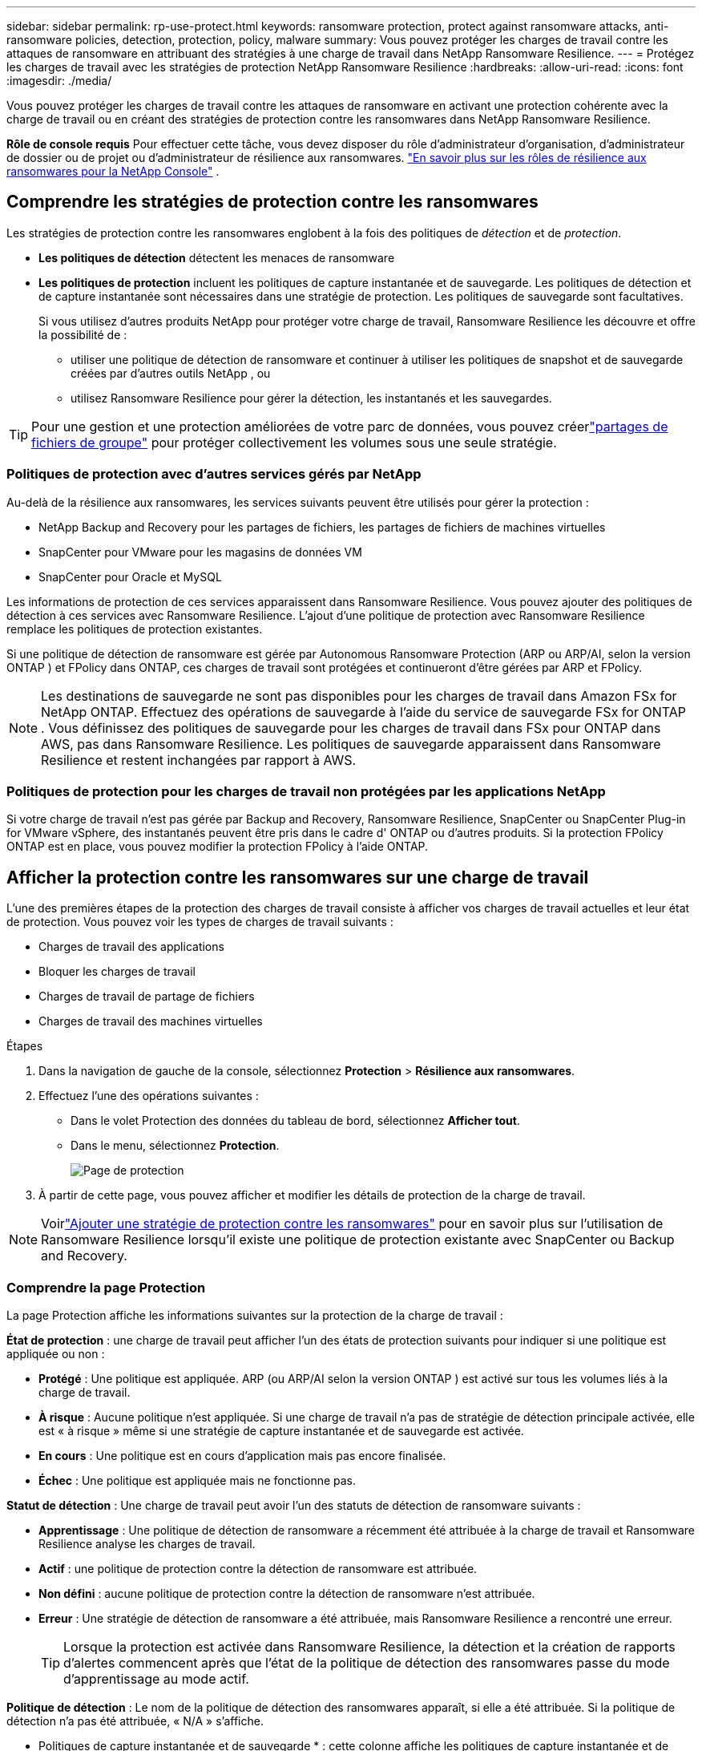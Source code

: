 ---
sidebar: sidebar 
permalink: rp-use-protect.html 
keywords: ransomware protection, protect against ransomware attacks, anti-ransomware policies, detection, protection, policy, malware 
summary: Vous pouvez protéger les charges de travail contre les attaques de ransomware en attribuant des stratégies à une charge de travail dans NetApp Ransomware Resilience. 
---
= Protégez les charges de travail avec les stratégies de protection NetApp Ransomware Resilience
:hardbreaks:
:allow-uri-read: 
:icons: font
:imagesdir: ./media/


[role="lead"]
Vous pouvez protéger les charges de travail contre les attaques de ransomware en activant une protection cohérente avec la charge de travail ou en créant des stratégies de protection contre les ransomwares dans NetApp Ransomware Resilience.

*Rôle de console requis* Pour effectuer cette tâche, vous devez disposer du rôle d'administrateur d'organisation, d'administrateur de dossier ou de projet ou d'administrateur de résilience aux ransomwares. link:https://docs.netapp.com/us-en/console-setup-admin/reference-iam-ransomware-roles.html["En savoir plus sur les rôles de résilience aux ransomwares pour la NetApp Console"^] .



== Comprendre les stratégies de protection contre les ransomwares

Les stratégies de protection contre les ransomwares englobent à la fois des politiques de _détection_ et de _protection_.

* **Les politiques de détection** détectent les menaces de ransomware
* **Les politiques de protection** incluent les politiques de capture instantanée et de sauvegarde.  Les politiques de détection et de capture instantanée sont nécessaires dans une stratégie de protection.  Les politiques de sauvegarde sont facultatives.
+
Si vous utilisez d'autres produits NetApp pour protéger votre charge de travail, Ransomware Resilience les découvre et offre la possibilité de :

+
** utiliser une politique de détection de ransomware et continuer à utiliser les politiques de snapshot et de sauvegarde créées par d'autres outils NetApp , ou
** utilisez Ransomware Resilience pour gérer la détection, les instantanés et les sauvegardes.





TIP: Pour une gestion et une protection améliorées de votre parc de données, vous pouvez créerlink:#create-a-protection-group["partages de fichiers de groupe"] pour protéger collectivement les volumes sous une seule stratégie.



=== Politiques de protection avec d'autres services gérés par NetApp

Au-delà de la résilience aux ransomwares, les services suivants peuvent être utilisés pour gérer la protection :

* NetApp Backup and Recovery pour les partages de fichiers, les partages de fichiers de machines virtuelles
* SnapCenter pour VMware pour les magasins de données VM
* SnapCenter pour Oracle et MySQL


Les informations de protection de ces services apparaissent dans Ransomware Resilience.  Vous pouvez ajouter des politiques de détection à ces services avec Ransomware Resilience.  L'ajout d'une politique de protection avec Ransomware Resilience remplace les politiques de protection existantes.

Si une politique de détection de ransomware est gérée par Autonomous Ransomware Protection (ARP ou ARP/AI, selon la version ONTAP ) et FPolicy dans ONTAP, ces charges de travail sont protégées et continueront d'être gérées par ARP et FPolicy.


NOTE: Les destinations de sauvegarde ne sont pas disponibles pour les charges de travail dans Amazon FSx for NetApp ONTAP.  Effectuez des opérations de sauvegarde à l’aide du service de sauvegarde FSx for ONTAP .  Vous définissez des politiques de sauvegarde pour les charges de travail dans FSx pour ONTAP dans AWS, pas dans Ransomware Resilience.  Les politiques de sauvegarde apparaissent dans Ransomware Resilience et restent inchangées par rapport à AWS.



=== Politiques de protection pour les charges de travail non protégées par les applications NetApp

Si votre charge de travail n'est pas gérée par Backup and Recovery, Ransomware Resilience, SnapCenter ou SnapCenter Plug-in for VMware vSphere, des instantanés peuvent être pris dans le cadre d' ONTAP ou d'autres produits.  Si la protection FPolicy ONTAP est en place, vous pouvez modifier la protection FPolicy à l'aide ONTAP.



== Afficher la protection contre les ransomwares sur une charge de travail

L’une des premières étapes de la protection des charges de travail consiste à afficher vos charges de travail actuelles et leur état de protection.  Vous pouvez voir les types de charges de travail suivants :

* Charges de travail des applications
* Bloquer les charges de travail
* Charges de travail de partage de fichiers
* Charges de travail des machines virtuelles


.Étapes
. Dans la navigation de gauche de la console, sélectionnez *Protection* > *Résilience aux ransomwares*.
. Effectuez l’une des opérations suivantes :
+
** Dans le volet Protection des données du tableau de bord, sélectionnez *Afficher tout*.
** Dans le menu, sélectionnez *Protection*.
+
image:screen-protection.png["Page de protection"]



. À partir de cette page, vous pouvez afficher et modifier les détails de protection de la charge de travail.



NOTE: Voirlink:#add-a-ransomware-protection-strategy["Ajouter une stratégie de protection contre les ransomwares"] pour en savoir plus sur l'utilisation de Ransomware Resilience lorsqu'il existe une politique de protection existante avec SnapCenter ou Backup and Recovery.



=== Comprendre la page Protection

La page Protection affiche les informations suivantes sur la protection de la charge de travail :

*État de protection* : une charge de travail peut afficher l’un des états de protection suivants pour indiquer si une politique est appliquée ou non :

* *Protégé* : Une politique est appliquée.  ARP (ou ARP/AI selon la version ONTAP ) est activé sur tous les volumes liés à la charge de travail.
* *À risque* : Aucune politique n'est appliquée.  Si une charge de travail n’a pas de stratégie de détection principale activée, elle est « à risque » même si une stratégie de capture instantanée et de sauvegarde est activée.
* *En cours* : Une politique est en cours d'application mais pas encore finalisée.
* *Échec* : Une politique est appliquée mais ne fonctionne pas.


*Statut de détection* : Une charge de travail peut avoir l’un des statuts de détection de ransomware suivants :

* *Apprentissage* : Une politique de détection de ransomware a récemment été attribuée à la charge de travail et Ransomware Resilience analyse les charges de travail.
* *Actif* : une politique de protection contre la détection de ransomware est attribuée.
* *Non défini* : aucune politique de protection contre la détection de ransomware n'est attribuée.
* *Erreur* : Une stratégie de détection de ransomware a été attribuée, mais Ransomware Resilience a rencontré une erreur.
+

TIP: Lorsque la protection est activée dans Ransomware Resilience, la détection et la création de rapports d'alertes commencent après que l'état de la politique de détection des ransomwares passe du mode d'apprentissage au mode actif.



*Politique de détection* : Le nom de la politique de détection des ransomwares apparaît, si elle a été attribuée.  Si la politique de détection n'a pas été attribuée, « N/A » s'affiche.

* Politiques de capture instantanée et de sauvegarde * : cette colonne affiche les politiques de capture instantanée et de sauvegarde appliquées à la charge de travail et au produit ou service qui gère ces politiques.

* Géré par SnapCenter
* Géré par SnapCenter Plug-in for VMware vSphere
* Géré par Backup and Recovery
* Nom de la politique de protection contre les ransomwares qui régit les instantanés et les sauvegardes
* Aucune


*Importance de la charge de travail*

Ransomware Resilience attribue une importance ou une priorité à chaque charge de travail lors de la découverte en fonction d'une analyse de chaque charge de travail.  L’importance de la charge de travail est déterminée par les fréquences d’instantanés suivantes :

* *Critique* : Copies instantanées prises plus d'une fois par heure (programme de protection très agressif)
* *Important* : Copies instantanées prises moins d'une fois par heure mais plus d'une fois par jour
* *Standard* : Copies instantanées prises plus d'une fois par jour


* Politiques de détection prédéfinies * [[prédéfinies]]

Vous pouvez choisir l’une des politiques prédéfinies de résilience aux ransomwares suivantes, qui sont alignées sur l’importance de la charge de travail.


NOTE: La stratégie **Extension utilisateur de chiffrement** est la seule stratégie prédéfinie qui prend en charge la détection des comportements suspects des utilisateurs.

[cols="10,15a,20,15,15,15"]
|===
| Niveau politique | Instantané | Fréquence | Rétention (jours) | # de copies instantanées | Nombre total maximal de copies d'instantanés 


.4+| *Politique de charge de travail critique*  a| 
Quart d'heure
| Toutes les 15 minutes | 3 | 288 | 309 


| Tous les jours  a| 
Tous les 1 jour
| 14 | 14 | 309 


| Hebdomadaire  a| 
Toutes les 1 semaine
| 35 | 5 | 309 


| Mensuel  a| 
Tous les 30 jours
| 60 | 2 | 309 


.4+| *Politique importante relative à la charge de travail*  a| 
Quart d'heure
| Toutes les 30 minutes | 3 | 144 | 165 


| Tous les jours  a| 
Tous les 1 jour
| 14 | 14 | 165 


| Hebdomadaire  a| 
Toutes les 1 semaine
| 35 | 5 | 165 


| Mensuel  a| 
Tous les 30 jours
| 60 | 2 | 165 


.4+| *Politique de charge de travail standard*  a| 
Quart d'heure
| Toutes les 30 minutes | 3 | 72 | 93 


| Tous les jours  a| 
Tous les 1 jour
| 14 | 14 | 93 


| Hebdomadaire  a| 
Toutes les 1 semaine
| 35 | 5 | 93 


| Mensuel  a| 
Tous les 30 jours
| 60 | 2 | 93 


.4+| *Extension utilisateur de chiffrement*  a| 
Quart d'heure
| Toutes les 30 minutes | 3 | 72 | 93 


| Tous les jours  a| 
Tous les 1 jour
| 14 | 14 | 93 


| Hebdomadaire  a| 
Toutes les 1 semaine
| 35 | 5 | 93 


| Mensuel  a| 
Tous les 30 jours
| 60 | 2 | 93 
|===


== Activez la protection cohérente des applications ou des machines virtuelles avec SnapCenter

L'activation d'une protection cohérente au niveau des applications ou des machines virtuelles vous aide à protéger vos charges de travail d'application ou de machine virtuelle de manière cohérente, en obtenant un état de repos et cohérent pour éviter toute perte de données potentielle ultérieure si une récupération est nécessaire.

Ce processus lance l'enregistrement du serveur logiciel SnapCenter pour les applications ou du SnapCenter Plug-in for VMware vSphere pour les machines virtuelles à l'aide de la sauvegarde et de la récupération.

Après avoir activé la protection cohérente avec la charge de travail, vous pouvez gérer les stratégies de protection dans Ransomware Resilience.  La stratégie de protection comprend les politiques de capture instantanée et de sauvegarde gérées ailleurs ainsi qu'une politique de détection de ransomware gérée dans Ransomware Resilience.

Pour en savoir plus sur l'enregistrement de SnapCenter ou du SnapCenter Plug-in for VMware vSphere à l'aide de Backup and Recovery, reportez-vous aux informations suivantes :

* https://docs.netapp.com/us-en/data-services-backup-recovery/task-register-snapcenter-server.html["Enregistrer le logiciel SnapCenter Server"^]
* https://docs.netapp.com/us-en/data-services-backup-recovery/task-register-snapCenter-plug-in-for-vmware-vsphere.html["Enregistrer le SnapCenter Plug-in for VMware vSphere"^]


.Étapes
. Dans le menu Résilience aux ransomwares, sélectionnez *Tableau de bord*.
. Dans le volet Recommandations, recherchez l’une des recommandations suivantes et sélectionnez *Réviser et corriger* :
+
** Enregistrez le serveur SnapCenter disponible avec la NetApp Console
** Enregistrez le SnapCenter Plug-in for VMware vSphere (SCV) avec la NetApp Console


. Suivez les informations pour enregistrer le SnapCenter Plug-in for VMware vSphere-in SnapCenter ou SnapCenter pour l'hôte VMware vSphere à l'aide de Backup and Recovery.
. Retour à la résilience aux ransomwares.
. Depuis Ransomware Resilience, accédez au tableau de bord et relancez le processus de découverte.
. Depuis Ransomware Resilience, sélectionnez *Protection* pour afficher la page Protection.
. Consultez les détails dans la colonne des stratégies de capture instantanée et de sauvegarde sur la page Protection pour voir que les stratégies sont gérées ailleurs.




== Ajouter une stratégie de protection contre les ransomwares

Il existe trois approches pour ajouter une stratégie de protection contre les ransomwares :

* **Créez une stratégie de protection contre les ransomwares si vous n’avez pas de politiques de snapshot ou de sauvegarde.**
+
La stratégie de protection contre les ransomwares comprend :

+
** Politique d'instantané
** Politique de détection des ransomwares
** Politique de sauvegarde


* **Remplacez les stratégies de capture instantanée ou de sauvegarde existantes de SnapCenter ou de protection de sauvegarde et de récupération par des stratégies de protection gérées par Ransomware Resilience.**
+
La stratégie de protection contre les ransomwares comprend :

+
** Politique d'instantané
** Politique de détection des ransomwares
** Politique de sauvegarde


* *Créez une politique de détection pour les charges de travail avec des politiques de snapshot et de sauvegarde existantes gérées dans d'autres produits ou services NetApp .*
+
La politique de détection ne modifie pas les politiques gérées dans d’autres produits.

+
La politique de détection active la protection autonome contre les ransomwares et la protection FPolicy si elles sont déjà activées dans d'autres services. En savoir plus surlink:https://docs.netapp.com/us-en/ontap/anti-ransomware/index.html["Protection autonome contre les ransomwares"^] ,link:https://docs.netapp.com/us-en/data-services-backup-recovery/index.html["Sauvegarde et récupération"^] , etlink:https://docs.netapp.com/us-en/ontap/nas-audit/two-parts-fpolicy-solution-concept.html["Politique ONTAP"^] .





=== Créer une stratégie de protection contre les ransomwares (si vous n'avez pas de politiques de capture instantanée ou de sauvegarde)

Si les stratégies de capture instantanée ou de sauvegarde n'existent pas sur la charge de travail, vous pouvez créer une stratégie de protection contre les ransomwares, qui peut inclure les stratégies suivantes que vous créez dans Ransomware Resilience :

* Politique d'instantané
* Politique de sauvegarde
* Politique de détection des ransomwares


.Étapes pour créer une stratégie de protection contre les ransomwares [[étapes]]
. Dans le menu Résilience aux ransomwares, sélectionnez *Protection*.
+
image:screen-protection.png["Gérer la page de stratégie"]

. Depuis la page Protection, sélectionnez une charge de travail, puis *Protéger*.
. Depuis la page Stratégies de protection contre les ransomwares, sélectionnez *Ajouter*.
+
image:screen-protection-strategy-add.png["Ajouter une page de stratégie affichant la section d'instantanés"]

. Saisissez un nouveau nom de stratégie ou saisissez un nom existant pour le copier.  Si vous entrez un nom existant, choisissez celui que vous souhaitez copier et sélectionnez *Copier*.
+

NOTE: Si vous choisissez de copier et de modifier une stratégie existante, Ransomware Resilience ajoute « _copy » au nom d'origine.  Vous devez modifier le nom et au moins un paramètre pour le rendre unique.

. Pour chaque élément, sélectionnez la *flèche vers le bas*.
+
** *Politique de détection*:
+
*** *Politique* : Choisissez l’une des politiques de détection prédéfinies.
*** *Détection principale* : activez la détection de ransomware pour que Ransomware Resilience détecte les attaques potentielles de ransomware.
*** *Détection de comportement utilisateur suspect* : activez la détection du comportement utilisateur pour transmettre les événements d'activité utilisateur à Ransomware Resilience et détecter les événements suspects, tels que les violations de données.
*** *Bloquer les extensions de fichiers* : activez cette option pour que Ransomware Resilience bloque les extensions de fichiers suspectes connues.  Ransomware Resilience effectue des copies instantanées automatisées lorsque la détection principale est activée.
+
Si vous souhaitez modifier les extensions de fichiers bloquées, modifiez-les dans le Gestionnaire système.



** *Politique d'instantané*:
+
*** *Nom de base de la politique d'instantané* : sélectionnez une politique ou sélectionnez *Créer* et saisissez un nom pour la politique d'instantané.
*** *Verrouillage des instantanés* : activez cette option pour verrouiller les copies d'instantanés sur le stockage principal afin qu'elles ne puissent pas être modifiées ou supprimées pendant une certaine période, même si une attaque de ransomware parvient à atteindre la destination de stockage de sauvegarde.  Ceci est également appelé _stockage immuable_.  Cela permet un temps de restauration plus rapide.
+
Lorsqu'un instantané est verrouillé, le délai d'expiration du volume est défini sur le délai d'expiration de la copie de l'instantané.

+
Le verrouillage de copie d'instantané est disponible avec ONTAP 9.12.1 et versions ultérieures.  Pour en savoir plus sur SnapLock, reportez-vous à https://docs.netapp.com/us-en/ontap/snaplock/index.html["SnapLock dans ONTAP"^] .

*** *Planifications d'instantanés* : Choisissez les options de planification, le nombre de copies d'instantanés à conserver et sélectionnez pour activer la planification.


** *Politique de sauvegarde*:
+
*** *Nom de base de la politique de sauvegarde* : saisissez un nouveau nom ou choisissez un nom existant.
*** *Planifications de sauvegarde* : Choisissez les options de planification pour le stockage secondaire et activez la planification.




+

TIP: Pour activer le verrouillage de sauvegarde sur le stockage secondaire, configurez vos destinations de sauvegarde à l'aide de l'option *Paramètres*. Pour plus de détails, consultez la section link:rp-use-settings.html["Configurer les paramètres"] .

. Sélectionnez *Ajouter*.




=== Ajoutez une politique de détection aux charges de travail avec des politiques de snapshot et de sauvegarde existantes gérées par SnapCenter ou Backup and Recovery

Ransomware Resilience vous permet d'attribuer une politique de détection ou une politique de protection aux charges de travail avec une protection de snapshot et de sauvegarde existante gérée dans d'autres produits ou services NetApp .  D'autres services, tels que Backup and Recovery et SnapCenter, utilisent des stratégies qui régissent les snapshots, la réplication vers un stockage secondaire ou les sauvegardes vers un stockage d'objets.



==== Ajouter une politique de détection aux charges de travail avec des politiques de sauvegarde ou de snapshot existantes

Si vous disposez de stratégies de capture instantanée ou de sauvegarde existantes avec Backup and Recovery ou SnapCenter, vous pouvez ajouter une stratégie pour détecter les attaques de ransomware.  Pour gérer la protection et la détection avec Ransomware Resilience, voir<<protection,Protégez-vous grâce à la résilience contre les ransomwares>> .

.Étapes
. Dans le menu Résilience aux ransomwares, sélectionnez *Protection*.
+
image:screen-protection.png["Gérer la page de stratégie"]

. Depuis la page Protection, sélectionnez une charge de travail, puis sélectionnez *Protéger*.
. Ransomware Resilience détecte s'il existe des politiques SnapCenter ou de sauvegarde et de récupération actives.
. Pour conserver vos politiques de sauvegarde et de récupération ou SnapCenter existantes et appliquer uniquement une politique de _détection_, laissez la case **Remplacer les politiques existantes** décochée.
. Pour voir les détails des politiques SnapCenter , sélectionnez la *flèche vers le bas*.
. Sélectionnez les paramètres de détection souhaités : *Détection de cryptage* *Détection de comportement utilisateur suspect* *Bloquer les extensions de fichiers suspectes*
. Sélectionnez **Suivant**.
. Si vous avez sélectionné *Détection de comportement utilisateur suspect* comme paramètre de détection, sélectionnez l'agent d'activité utilisateur oulink:suspicious-user-activity.html#add-a-user-activity-agent["ou en créer un"] .
+
L'agent d'activité utilisateur héberge les nouveaux collecteurs de données. Ransomware Resilience crée automatiquement le collecteur de données pour transmettre les événements d'activité des utilisateurs à Ransomware Resilience afin de détecter les comportements anormaux des utilisateurs.

. Sélectionnez **Suivant**.
. Revoyez vos choix. Sélectionnez **Créer** pour activer la détection.
. Sur la page Protection, vérifiez l'**état de détection** pour confirmer que la détection est active.




==== Remplacer les politiques de sauvegarde ou de snapshot existantes par une stratégie de protection contre les ransomwares

Vous pouvez remplacer vos politiques de sauvegarde ou de snapshot existantes par une stratégie de protection contre les ransomwares.  Cette approche supprime votre protection gérée en externe et configure la détection et la protection dans Ransomware Resilience.

.Étapes
. Dans le menu Résilience aux ransomwares, sélectionnez *Protection*.
+
image:screen-protection.png["Gérer la page de stratégie"]

. Depuis la page Protection, sélectionnez une charge de travail, puis sélectionnez *Protéger*.
. Ransomware Resilience détecte s'il existe des politiques de sauvegarde et de récupération ou SnapCenter actives.  Pour remplacer les stratégies de sauvegarde et de récupération ou SnapCenter existantes, sélectionnez la case **Remplacer les stratégies existantes**.  Lorsque vous sélectionnez la case, Ransomware Resilience remplace la liste des stratégies de détection par des stratégies de détection.
. Choisissez une politique de protection.  Si aucune politique de protection n’existe, sélectionnez **Ajouter** pour créer une nouvelle politique.  Pour plus d'informations sur la création d'une politique, voir<<steps,Créer une politique de protection>> . Sélectionnez **Suivant**.
. Sélectionnez une destination de sauvegarde ou créez-en une nouvelle. Sélectionnez **Suivant**.
+
.. Si votre stratégie de protection inclut la détection du comportement des utilisateurs, sélectionnez un agent d’activité utilisateur dans votre environnement pour héberger les nouveaux collecteurs de données. Ransomware Resilience crée automatiquement le collecteur de données pour transmettre les événements d'activité des utilisateurs à Ransomware Resilience afin de détecter les comportements anormaux des utilisateurs.


. Passez en revue la nouvelle stratégie de protection, puis sélectionnez **Protéger** pour l’appliquer.
. Sur la page Protection, vérifiez l'**état de détection** pour confirmer que la détection est active.




=== Attribuer une politique différente

Vous pouvez remplacer la politique existante par une autre.

.Étapes
. Dans le menu Résilience aux ransomwares, sélectionnez *Protection*.
. Depuis la page Protection, sur la ligne de charge de travail, sélectionnez *Modifier la protection*.
. Si la charge de travail dispose d'une stratégie de sauvegarde et de récupération ou de SnapCenter existante que vous souhaitez conserver, décochez **Remplacer les stratégies existantes**.  Pour remplacer les politiques existantes, cochez **Remplacer les politiques existantes**.
. Dans la page Politiques, sélectionnez la flèche vers le bas correspondant à la politique que vous souhaitez attribuer pour consulter les détails.
. Sélectionnez la politique que vous souhaitez attribuer.
. Sélectionnez *Protéger* pour terminer la modification.




== Créer un groupe de protection

Le regroupement des partages de fichiers dans un groupe de protection facilite la protection de votre parc de données.  Ransomware Resilience peut protéger tous les volumes d’un groupe en même temps plutôt que de protéger chaque volume séparément.

Vous pouvez créer des groupes quel que soit leur état de protection (c'est-à-dire des groupes non protégés et des groupes protégés). Lorsque vous ajoutez une politique de protection à un groupe de protection, la nouvelle politique de protection remplace toute politique existante, y compris les politiques gérées par SnapCenter et NetApp Backup and Recovery.

.Étapes
. Dans le menu Résilience aux ransomwares, sélectionnez *Protection*.
+
image:screen-protection.png["Gérer la page de stratégie"]

. Depuis la page Protection, sélectionnez l’onglet *Groupes de protection*.
+
image:screen-protection-groups.png["Page des groupes de protection"]

. Sélectionnez *Ajouter*.
+
image:screen-protection-groups-add.png["Ajouter une page de groupe de protection"]

. Entrez un nom pour le groupe de protection.
. Sélectionnez les charges de travail à ajouter au groupe.
+

TIP: Pour voir plus de détails sur les charges de travail, faites défiler vers la droite.

. Sélectionnez *Suivant*.
+
image:screen-protection-groups-policy.png["Ajouter un groupe de protection - Page de stratégie"]

. Sélectionnez la politique qui régira la protection de ce groupe. Pour confirmer, sélectionnez *Suivant*.
+
.. Si vous devez configurer une politique de sauvegarde, choisissez-en une puis sélectionnez **Suivant**.
.. Si votre politique de détection inclut la détection du comportement des utilisateurs, sélectionnez le collecteur de données que vous souhaitez utiliser, puis **Suivant**.


. Passez en revue les sélections pour le groupe de protection.
. Pour finaliser la création du groupe de protection, sélectionnez *Ajouter*.




=== Modifier la protection du groupe

Vous pouvez modifier la politique de détection sur un groupe existant.

.Étapes
. Dans le menu Résilience aux ransomwares, sélectionnez *Protection*.
. Depuis la page Protection, sélectionnez l'onglet *Groupes de protection* puis sélectionnez le groupe dont vous souhaitez modifier la politique.
. Depuis la page d'aperçu du groupe de protection, sélectionnez *Modifier la protection*.
. Sélectionnez une politique de protection existante à appliquer ou sélectionnez **Ajouter** pour créer une nouvelle politique de protection.  Pour plus d'informations sur l'ajout d'une politique de protection, consultez,<<steps,Créer une politique de protection>> .  Sélectionnez ensuite **Enregistrer**.
. Dans l'aperçu de la destination de sauvegarde, sélectionnez une destination de sauvegarde existante ou **Ajoutez une nouvelle destination de sauvegarde**.
. Sélectionnez **Suivant** pour examiner vos modifications.




=== Supprimer les charges de travail d'un groupe

Vous devrez peut-être ultérieurement supprimer des charges de travail d’un groupe existant.

.Étapes
. Dans le menu Résilience aux ransomwares, sélectionnez *Protection*.
. Depuis la page Protection, sélectionnez l’onglet *Groupes de protection*.
. Sélectionnez le groupe à partir duquel vous souhaitez supprimer une ou plusieurs charges de travail.
+
image:screen-protection-groups-more-workloads.png["Page de détails du groupe de protection"]

. À partir de la page du groupe de protection sélectionné, sélectionnez la charge de travail que vous souhaitez supprimer du groupe et sélectionnez *Actions*image:screenshot_horizontal_more_button.gif["Bouton Actions"] option.
. Dans le menu Actions, sélectionnez *Supprimer la charge de travail*.
. Confirmez que vous souhaitez supprimer la charge de travail et sélectionnez *Supprimer*.




=== Supprimer le groupe de protection

La suppression du groupe de protection supprime le groupe et sa protection, mais ne supprime pas les charges de travail individuelles.

.Étapes
. Dans le menu Résilience aux ransomwares, sélectionnez *Protection*.
. Depuis la page Protection, sélectionnez l’onglet *Groupes de protection*.
. Sélectionnez le groupe à partir duquel vous souhaitez supprimer une ou plusieurs charges de travail.
+
image:screen-protection-groups-more-workloads.png["Page de détails du groupe de protection"]

. Depuis la page du groupe de protection sélectionné, en haut à droite, sélectionnez *Supprimer le groupe de protection*.
. Confirmez que vous souhaitez supprimer le groupe et sélectionnez *Supprimer*.




== Gérer les stratégies de protection contre les ransomwares

Vous pouvez supprimer une stratégie de ransomware.



=== Afficher les charges de travail protégées par une stratégie de protection contre les ransomwares

Avant de supprimer une stratégie de protection contre les ransomwares, vous souhaiterez peut-être afficher les charges de travail protégées par cette stratégie.

Vous pouvez afficher les charges de travail à partir de la liste des stratégies ou lorsque vous modifiez une stratégie spécifique.

.Étapes pour visualiser les stratégies
. Dans le menu Résilience aux ransomwares, sélectionnez *Protection*.
. Depuis la page Protection, sélectionnez *Gérer les stratégies de protection*.
+
La page Stratégies de protection contre les ransomwares affiche une liste de stratégies.

+
image:screen-protection-strategy-list.png["Écran des stratégies de protection contre les ransomwares affichant une liste de stratégies"]

. Sur la page Stratégies de protection contre les ransomwares, dans la colonne Charges de travail protégées, sélectionnez la flèche vers le bas à la fin de la ligne.




=== Supprimer une stratégie de protection contre les ransomwares

Vous pouvez supprimer une stratégie de protection qui n’est actuellement associée à aucune charge de travail.

.Étapes
. Dans le menu Résilience aux ransomwares, sélectionnez *Protection*.
. Depuis la page Protection, sélectionnez *Gérer les stratégies de protection*.
. Dans la page Gérer les stratégies, sélectionnez les *Actions*image:screenshot_horizontal_more_button.gif["Bouton Actions"] option pour la stratégie que vous souhaitez supprimer.
. Dans le menu Actions, sélectionnez *Supprimer la politique*.

